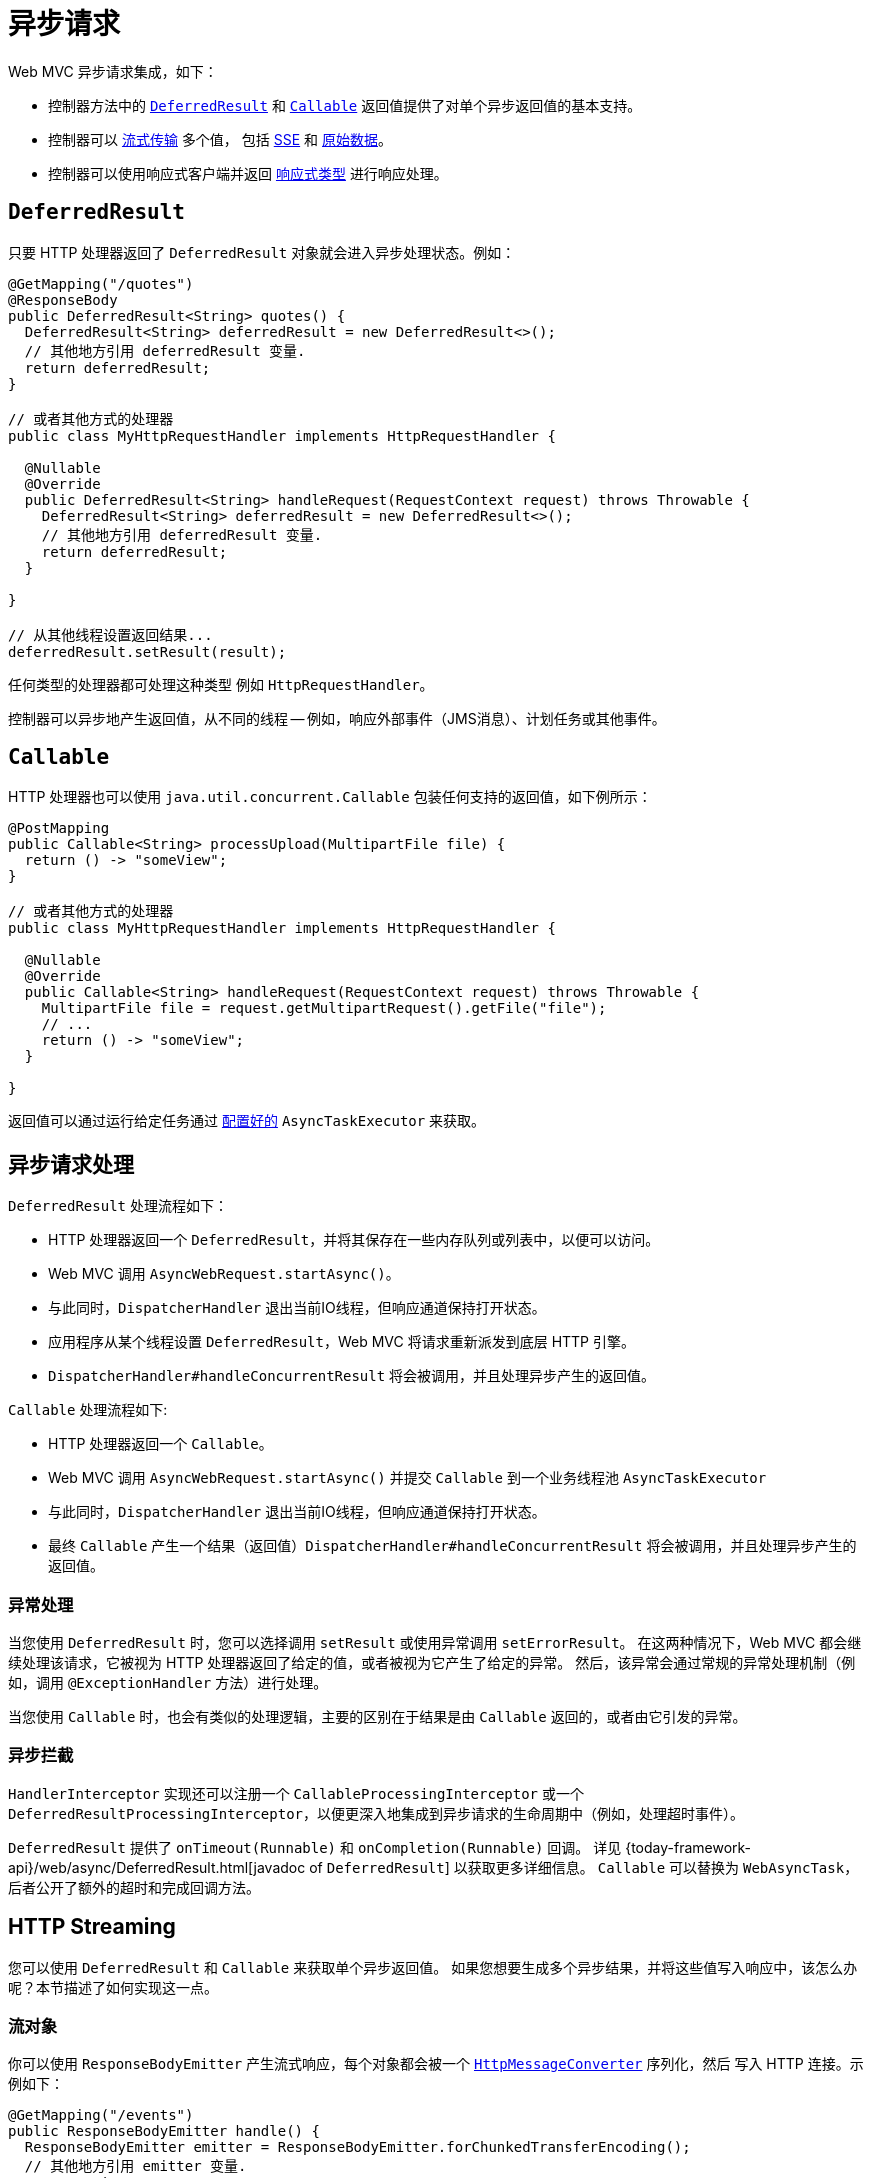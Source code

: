 [[mvc-ann-async]]
= 异步请求

Web MVC 异步请求集成，如下：

* 控制器方法中的 xref:web/webmvc/mvc-ann-async.adoc#mvc-ann-async-deferredresult[`DeferredResult`]
和 xref:web/webmvc/mvc-ann-async.adoc#mvc-ann-async-callable[`Callable`] 返回值提供了对单个异步返回值的基本支持。
* 控制器可以 xref:web/webmvc/mvc-ann-async.adoc#mvc-ann-async-http-streaming[流式传输] 多个值，
包括 xref:web/webmvc/mvc-ann-async.adoc#mvc-ann-async-sse[SSE] 和 xref:web/webmvc/mvc-ann-async.adoc#mvc-ann-async-output-stream[原始数据]。
* 控制器可以使用响应式客户端并返回 xref:web/webmvc/mvc-ann-async.adoc#mvc-ann-async-reactive-types[响应式类型] 进行响应处理。


[[mvc-ann-async-deferredresult]]
== `DeferredResult`

只要 HTTP 处理器返回了 `DeferredResult` 对象就会进入异步处理状态。例如：

[source,java,indent=0,subs="verbatim,quotes",role="primary"]
----
@GetMapping("/quotes")
@ResponseBody
public DeferredResult<String> quotes() {
  DeferredResult<String> deferredResult = new DeferredResult<>();
  // 其他地方引用 deferredResult 变量.
  return deferredResult;
}

// 或者其他方式的处理器
public class MyHttpRequestHandler implements HttpRequestHandler {

  @Nullable
  @Override
  public DeferredResult<String> handleRequest(RequestContext request) throws Throwable {
    DeferredResult<String> deferredResult = new DeferredResult<>();
    // 其他地方引用 deferredResult 变量.
    return deferredResult;
  }

}

// 从其他线程设置返回结果...
deferredResult.setResult(result);
----

任何类型的处理器都可处理这种类型 例如 `HttpRequestHandler`。

控制器可以异步地产生返回值，从不同的线程 -- 例如，响应外部事件（JMS消息）、计划任务或其他事件。

[[mvc-ann-async-callable]]
== `Callable`

HTTP 处理器也可以使用 `java.util.concurrent.Callable` 包装任何支持的返回值，如下例所示：

[source,java,indent=0,subs="verbatim,quotes",role="primary"]
----
@PostMapping
public Callable<String> processUpload(MultipartFile file) {
  return () -> "someView";
}

// 或者其他方式的处理器
public class MyHttpRequestHandler implements HttpRequestHandler {

  @Nullable
  @Override
  public Callable<String> handleRequest(RequestContext request) throws Throwable {
    MultipartFile file = request.getMultipartRequest().getFile("file");
    // ...
    return () -> "someView";
  }

}

----

返回值可以通过运行给定任务通过
xref:web/webmvc/mvc-ann-async.adoc#mvc-ann-async-configuration-mvc[配置好的] `AsyncTaskExecutor` 来获取。

[[mvc-ann-async-processing]]
== 异步请求处理

`DeferredResult` 处理流程如下：

* HTTP 处理器返回一个 `DeferredResult`，并将其保存在一些内存队列或列表中，以便可以访问。
* Web MVC 调用 `AsyncWebRequest.startAsync()`。
* 与此同时，`DispatcherHandler` 退出当前IO线程，但响应通道保持打开状态。
* 应用程序从某个线程设置 `DeferredResult`，Web MVC 将请求重新派发到底层 HTTP 引擎。
* `DispatcherHandler#handleConcurrentResult` 将会被调用，并且处理异步产生的返回值。

`Callable` 处理流程如下:

* HTTP 处理器返回一个 `Callable`。
* Web MVC 调用 `AsyncWebRequest.startAsync()` 并提交 `Callable` 到一个业务线程池 `AsyncTaskExecutor`
* 与此同时，`DispatcherHandler` 退出当前IO线程，但响应通道保持打开状态。
* 最终 `Callable` 产生一个结果（返回值）`DispatcherHandler#handleConcurrentResult` 将会被调用，并且处理异步产生的返回值。


[[mvc-ann-async-exceptions]]
=== 异常处理

当您使用 `DeferredResult` 时，您可以选择调用 `setResult` 或使用异常调用 `setErrorResult`。
在这两种情况下，Web MVC 都会继续处理该请求，它被视为 HTTP 处理器返回了给定的值，或者被视为它产生了给定的异常。
然后，该异常会通过常规的异常处理机制（例如，调用 `@ExceptionHandler` 方法）进行处理。

当您使用 `Callable` 时，也会有类似的处理逻辑，主要的区别在于结果是由 `Callable` 返回的，或者由它引发的异常。


[[mvc-ann-async-interception]]
=== 异步拦截

`HandlerInterceptor` 实现还可以注册一个 `CallableProcessingInterceptor` 或一个
`DeferredResultProcessingInterceptor`，以便更深入地集成到异步请求的生命周期中（例如，处理超时事件）。


`DeferredResult` 提供了 `onTimeout(Runnable)` 和 `onCompletion(Runnable)` 回调。
详见 {today-framework-api}/web/async/DeferredResult.html[javadoc of `DeferredResult`] 以获取更多详细信息。
`Callable` 可以替换为 `WebAsyncTask`，后者公开了额外的超时和完成回调方法。


[[mvc-ann-async-http-streaming]]
== HTTP Streaming

您可以使用 `DeferredResult` 和 `Callable` 来获取单个异步返回值。
如果您想要生成多个异步结果，并将这些值写入响应中，该怎么办呢？本节描述了如何实现这一点。


[[mvc-ann-async-objects]]
=== 流对象

你可以使用 `ResponseBodyEmitter` 产生流式响应，每个对象都会被一个
xref:integration/rest-clients.adoc#rest-message-conversion[`HttpMessageConverter`] 序列化，然后
写入 HTTP 连接。示例如下：

[source,java,indent=0,subs="verbatim,quotes",role="primary"]
----
@GetMapping("/events")
public ResponseBodyEmitter handle() {
  ResponseBodyEmitter emitter = ResponseBodyEmitter.forChunkedTransferEncoding();
  // 其他地方引用 emitter 变量.
  return emitter;
}

// 或者其他方式的处理器
public class MyHttpRequestHandler implements HttpRequestHandler {

  @Nullable
  @Override
  public ResponseBodyEmitter handleRequest(RequestContext request) throws Throwable {
    ResponseBodyEmitter emitter = ResponseBodyEmitter.forChunkedTransferEncoding();
    // 其他地方引用 emitter 变量.
    return emitter;
  }

}

// 在其他线程（业务线程）
emitter.send("Hello 1");

// 下一次响应
emitter.send("Hello again");

// 任务处理完成
emitter.complete();
----

也可以使用 `ResponseBodyEmitter` 作为 `ResponseEntity` 的 body，允许自定义响应的状态和响应头信息。

当一个 `emitter` 抛出一个 `IOException`（例如，如果远程客户端断开了连接），应用程序不需要负责清理连接，
也不应该调用 `emitter.complete` 或 `emitter.completeWithError`。底层会自动处理。


[[mvc-ann-async-sse]]
=== SSE

`SseEmitter` 是 `ResponseBodyEmitter` 的子类，提供了 https://www.w3.org/TR/eventsource/[Server-Sent Events]
支持。服务器发出来的数据格式遵循 W3C SSE 标准。

要通过 HTTP 处理器 产生一个 SSE 流，您可以返回一个 `SseEmitter`，如下例所示：

[source,java,indent=0,subs="verbatim,quotes",role="primary"]
----
@GetMapping(path="/events", produces=MediaType.TEXT_EVENT_STREAM_VALUE)
public SseEmitter streamEvents() {
  SseEmitter emitter = forServerSentEvents();
  // 在此处配置并使用 `emitter` 发送事件
  return emitter;
}

// 或者其他方式的处理器
public class MyHttpRequestHandler implements HttpRequestHandler {

  @Nullable
  @Override
  public SseEmitter handleRequest(RequestContext request) throws Throwable {
    SseEmitter emitter = forServerSentEvents();
    // 其他地方引用 emitter 变量.
    return emitter;
  }
}

// 在其他线程（业务线程）
emitter.send("Hello 1");

// 下一次响应
emitter.send("Hello again");

// 任务处理完成
emitter.complete();
----

虽然 SSE 是向浏览器流式传输的主要选项，请注意有些浏览器并不支持（Internet Explorer）Server-Sent Events。
考虑使用 xref:web/websocket.adoc[WebSocket 消息传递]。

另见 xref:web/webmvc/mvc-ann-async.adoc#mvc-ann-async-objects[上一节] 有关异常处理的说明。

[[mvc-ann-async-output-stream]]
=== Raw Data

有些场景需要直接写入 `OutputStream` (文件下载) 你就可以使用 `StreamingResponseBody`。如下例所示：

[source,java,indent=0,subs="verbatim,quotes",role="primary"]
----
@GetMapping("/download")
public StreamingResponseBody handle() {
  return new StreamingResponseBody() {
    @Override
    public void writeTo(OutputStream outputStream) throws IOException {
      // write...
    }
  };
}
----

也可以使用 `StreamingResponseBody` 作为 `ResponseEntity` 的 body，允许自定义响应的状态和响应头信息。


[[mvc-ann-async-reactive-types]]
== Reactive Types

Web MVC 支持在控制器中使用响应式客户端库。

响应式返回值的处理方式如下：

* 单值，类似于使用 `DeferredResult`。示例包括 `Mono`（Reactor）或 `Single`（RxJava）。
* 多值流与流媒体类型（例如 `application/x-ndjson` 或 `text/event-stream`），
类似于使用 `ResponseBodyEmitter` 或 `SseEmitter`。示例包括 `Flux`（Reactor）或 `Observable`（RxJava）。
应用程序还可以返回 `Flux<ServerSentEvent>` 或 `Observable<ServerSentEvent>`。
* 任何其他媒体类型的多值流（例如 `application/json`）被适配，类似于使用 `DeferredResult<List<?>>`。

TIP: Web MVC 通过 `today-core` 中的 {today-framework-api}/core/ReactiveAdapterRegistry.html[`ReactiveAdapterRegistry`]
支持 Reactor 和 RxJava，它允许从多种响应式库进行适配。

对于响应式背压的流式传输到响应中，虽然支持，但写入响应仍然是阻塞的，并且是通过
xref:web/webmvc/mvc-ann-async.adoc#mvc-ann-async-configuration-mvc[配置的]
`AsyncTaskExecutor` 在单独的线程上运行，以避免阻塞上游源，例如从 `WebClient` 返回的 `Flux`。


[[mvc-ann-async-configuration]]
== 配置

Web MVC 为异步请求公开了几个选项。


[[mvc-ann-async-configuration-mvc]]
=== Web MVC

MVC 配置为异步请求处理提供了以下选项：

* Java 配置：使用 `WebMvcConfigurer` 上的 `configureAsyncSupport` 回调。

您可以配置以下内容：

* 异步请求没有默认超时值，除非它被明确设置。
* 用于阻塞写入时的 `AsyncTaskExecutor`，当使用 xref:web/webmvc/mvc-ann-async.adoc#mvc-ann-async-reactive-types[响应式类型]
流式传输和执行来自控制器方法的 `Callable` 实例。默认使用的不适用于负载下的生产环境。
* `DeferredResultProcessingInterceptor` 实现和 `CallableProcessingInterceptor` 实现。


请注意，您也可以在 `DeferredResult`、`ResponseBodyEmitter` 和 `SseEmitter` 上设置默认超时值。
对于 `Callable`，您可以使用 `WebAsyncTask` 提供超时值。

